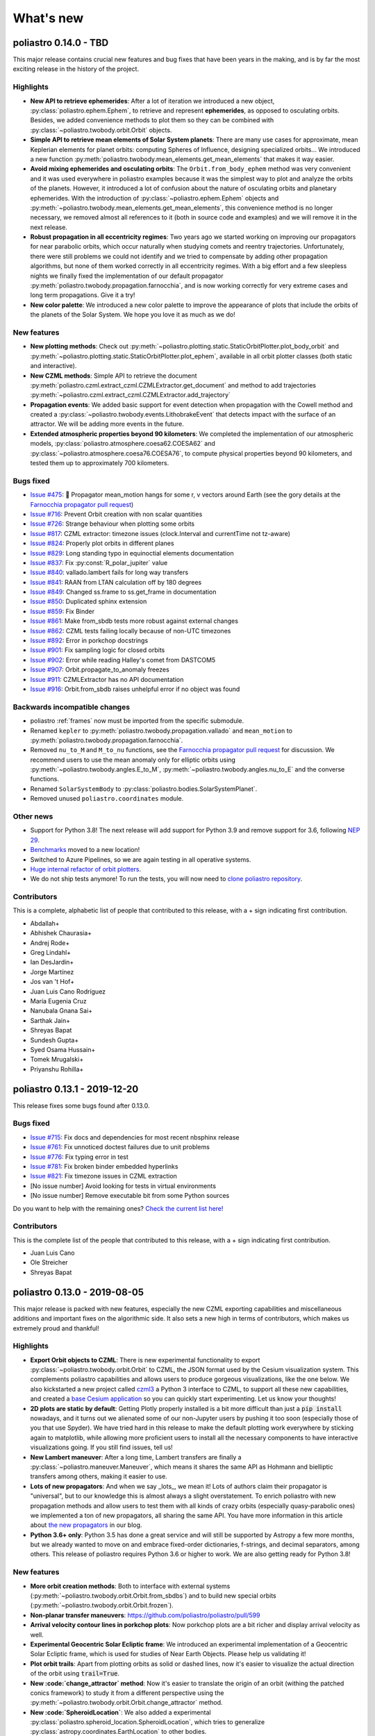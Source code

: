 What's new
==========

poliastro 0.14.0 - TBD
----------------------

This major release contains crucial new features and bug fixes that have
been years in the making, and is by far the most exciting release
in the history of the project.

Highlights
..........

* **New API to retrieve ephemerides**: After a lot of iteration we introduced
  a new object, :py:class:`poliastro.ephem.Ephem`, to retrieve and represent
  **ephemerides**, as opposed to osculating orbits. Besides, we added convenience
  methods to plot them so they can be combined with
  :py:class:`~poliastro.twobody.orbit.Orbit` objects.
* **Simple API to retrieve mean elements of Solar System planets**: There are
  many use cases for approximate, mean Keplerian elements for planet orbits:
  computing Spheres of Influence, designing specialized orbits... We introduced
  a new function :py:meth:`poliastro.twobody.mean_elements.get_mean_elements`
  that makes it way easier.
* **Avoid mixing ephemerides and osculating orbits**: The ``Orbit.from_body_ephem``
  method was very convenient and it was used everywhere
  in poliastro examples because it was the simplest way to plot and analyze
  the orbits of the planets. However, it introduced a lot of confusion about the
  nature of osculating orbits and planetary ephemerides. With the introduction of
  :py:class:`~poliastro.ephem.Ephem` objects and
  :py:meth:`~poliastro.twobody.mean_elements.get_mean_elements`, this convenience
  method is no longer necessary, we removed almost all references to it
  (both in source code and examples) and we will remove it in the next release.
* **Robust propagation in all eccentricity regimes**: Two years ago we started
  working on improving our propagators for near parabolic orbits, which occur
  naturally when studying comets and reentry trajectories. Unfortunately, there were
  still problems we could not identify and we tried to compensate by adding
  other propagation algorithms, but none of them worked correctly in all
  eccentricity regimes. With a big effort and a few sleepless nights
  we finally fixed the implementation of our default propagator
  :py:meth:`poliastro.twobody.propagation.farnocchia`, and is now working
  correctly for very extreme cases and long term propagations. Give it a try!
* **New color palette**: We introduced a new color palette to improve the
  appearance of plots that include the orbits of the planets of the Solar System.
  We hope you love it as much as we do!

.. image:: _static/solar_system.png
   :align: center

New features
............

* **New plotting methods**: Check out
  :py:meth:`~poliastro.plotting.static.StaticOrbitPlotter.plot_body_orbit` and
  :py:meth:`~poliastro.plotting.static.StaticOrbitPlotter.plot_ephem`,
  available in all orbit plotter classes (both static and interactive).
* **New CZML methods**: Simple API to retrieve the document
  :py:meth:`poliastro.czml.extract_czml.CZMLExtractor.get_document` and method to add
  trajectories :py:meth:`~poliastro.czml.extract_czml.CZMLExtractor.add_trajectory`
* **Propagation events**: We added basic support for event detection when propagation
  with the Cowell method and created a :py:class:`~poliastro.twobody.events.LithobrakeEvent`
  that detects impact with the surface of an attractor. We will be adding more events
  in the future.
* **Extended atmospheric properties beyond 90 kilometers**: We completed the
  implementation of our atmospheric models,
  :py:class:`poliastro.atmosphere.coesa62.COESA62` and
  :py:class:`~poliastro.atmosphere.coesa76.COESA76`, to compute physical properties
  beyond 90 kilometers, and tested them up to approximately 700 kilometers.

Bugs fixed
..........

* `Issue #475`_: 🎉 Propagator mean_motion hangs for some r, v vectors around Earth
  (see the gory details at the `Farnocchia propagator pull request`_)
* `Issue #716`_: Prevent Orbit creation with non scalar quantities
* `Issue #726`_: Strange behaviour when plotting some orbits
* `Issue #817`_: CZML extractor: timezone issues (clock.Interval and currentTime not tz-aware)
* `Issue #824`_: Properly plot orbits in different planes
* `Issue #829`_: Long standing typo in equinoctial elements documentation
* `Issue #837`_: Fix :py:const:`R_polar_jupiter` value
* `Issue #840`_: vallado.lambert fails for long way transfers
* `Issue #841`_: RAAN from LTAN calculation off by 180 degrees
* `Issue #849`_: Changed ss.frame to ss.get_frame in documentation
* `Issue #850`_: Duplicated sphinx extension
* `Issue #859`_: Fix Binder
* `Issue #861`_: Make from_sbdb tests more robust against external changes
* `Issue #862`_: CZML tests failing locally because of non-UTC timezones
* `Issue #892`_: Error in porkchop docstrings
* `Issue #901`_: Fix sampling logic for closed orbits
* `Issue #902`_: Error while reading Halley's comet from DASTCOM5
* `Issue #907`_: Orbit.propagate_to_anomaly freezes
* `Issue #911`_: CZMLExtractor has no API documentation
* `Issue #916`_: Orbit.from_sbdb raises unhelpful error if no object was found

.. _`Issue #475`: https://github.com/poliastro/poliastro/issues/475
.. _`Farnocchia propagator pull request`: https://github.com/poliastro/poliastro/pull/908
.. _`Issue #716`: https://github.com/poliastro/poliastro/issues/716
.. _`Issue #726`: https://github.com/poliastro/poliastro/issues/726
.. _`Issue #817`: https://github.com/poliastro/poliastro/issues/817
.. _`Issue #824`: https://github.com/poliastro/poliastro/issues/824
.. _`Issue #829`: https://github.com/poliastro/poliastro/issues/829
.. _`Issue #837`: https://github.com/poliastro/poliastro/issues/837
.. _`Issue #840`: https://github.com/poliastro/poliastro/issues/840
.. _`Issue #841`: https://github.com/poliastro/poliastro/issues/841
.. _`Issue #849`: https://github.com/poliastro/poliastro/issues/849
.. _`Issue #850`: https://github.com/poliastro/poliastro/issues/850
.. _`Issue #859`: https://github.com/poliastro/poliastro/issues/859
.. _`Issue #861`: https://github.com/poliastro/poliastro/issues/861
.. _`Issue #862`: https://github.com/poliastro/poliastro/issues/862
.. _`Issue #892`: https://github.com/poliastro/poliastro/issues/892
.. _`Issue #901`: https://github.com/poliastro/poliastro/issues/901
.. _`Issue #902`: https://github.com/poliastro/poliastro/issues/902
.. _`Issue #907`: https://github.com/poliastro/poliastro/issues/907
.. _`Issue #911`: https://github.com/poliastro/poliastro/issues/911
.. _`Issue #916`: https://github.com/poliastro/poliastro/issues/916

Backwards incompatible changes
..............................

* poliastro :ref:`frames`  now must be imported from the specific submodule.
* Renamed ``kepler`` to :py:meth:`poliastro.twobody.propagation.vallado`
  and ``mean_motion`` to :py:meth:`poliastro.twobody.propagation.farnocchia`.
* Removed ``nu_to_M`` and ``M_to_nu`` functions, see the
  `Farnocchia propagator pull request`_ for discussion. We recommend users to
  use the mean anomaly only for elliptic orbits using
  :py:meth:`~poliastro.twobody.angles.E_to_M`, :py:meth:`~poliastro.twobody.angles.nu_to_E`
  and the converse functions.
* Renamed ``SolarSystemBody`` to :py:class:`poliastro.bodies.SolarSystemPlanet`.
* Removed unused ``poliastro.coordinates`` module.

Other news
..........

* Support for Python 3.8! The next release will add support for Python 3.9
  and remove support for 3.6, following `NEP 29`_.
* `Benchmarks <https://benchmarks.poliastro.space/>`_ moved to a new location!
* Switched to Azure Pipelines, so we are again testing in all operative systems.
* `Huge internal refactor of orbit plotters <https://github.com/poliastro/poliastro/pull/876>`_.
* We do not ship tests anymore! To run the tests, you will now need to
  `clone poliastro repository <https://github.com/poliastro/poliastro/>`_.

.. _`NEP 29`: https://numpy.org/neps/nep-0029-deprecation_policy.html

Contributors
............

This is a complete, alphabetic list of people that contributed to this release,
with a + sign indicating first contribution.

* Abdallah+
* Abhishek Chaurasia+
* Andrej Rode+
* Greg Lindahl+
* Ian DesJardin+
* Jorge Martínez
* Jos van 't Hof+
* Juan Luis Cano Rodríguez
* María Eugenia Cruz
* Nanubala Gnana Sai+
* Sarthak Jain+
* Shreyas Bapat
* Sundesh Gupta+
* Syed Osama Hussain+
* Tomek Mrugalski+
* Priyanshu Rohilla+

poliastro 0.13.1 - 2019-12-20
-----------------------------

This release fixes some bugs found after 0.13.0.

Bugs fixed
..........

* `Issue #715`_: Fix docs and dependencies for most recent nbsphinx release
* `Issue #761`_: Fix unnoticed doctest failures due to unit problems
* `Issue #776`_: Fix typing error in test
* `Issue #781`_: Fix broken binder embedded hyperlinks
* `Issue #821`_: Fix timezone issues in CZML extraction

* [No issue number] Avoid looking for tests in virtual environments
* [No issue number] Remove executable bit from some Python sources

.. _`Issue #715`: https://github.com/poliastro/poliastro/issues/715
.. _`Issue #761`: https://github.com/poliastro/poliastro/issues/761
.. _`Issue #776`: https://github.com/poliastro/poliastro/issues/776
.. _`Issue #781`: https://github.com/poliastro/poliastro/issues/781
.. _`Issue #821`: https://github.com/poliastro/poliastro/issues/821

Do you want to help with the remaining ones?
`Check the current list here! <https://github.com/poliastro/poliastro/issues?q=is%3Aopen+is%3Aissue+label%3Abug>`_

Contributors
............

This is the complete list of the people that contributed to this release,
with a + sign indicating first contribution.

* Juan Luis Cano
* Ole Streicher
* Shreyas Bapat

poliastro 0.13.0 - 2019-08-05
-----------------------------

This major release is packed with new features, especially the new
CZML exporting capabilities and miscellaneous additions and important fixes
on the algorithmic side. It also sets a new high in terms of contributors,
which makes us extremely proud and thankful!

Highlights
..........

* **Export Orbit objects to CZML**: There is new experimental functionality to
  export :py:class:`~poliastro.twobody.orbit.Orbit` to CZML, the JSON format used
  by the Cesium visualization system. This complements poliastro capabilities
  and allows users to produce gorgeous visualizations, like the one below.
  We also kickstarted a new project called `czml3`_ a Python 3 interface to CZML,
  to support all these new capabilities, and created a `base Cesium application`_
  so you can quickly start experimenting. Let us know your thoughts!
* **2D plots are static by default**: Getting Plotly properly installed is
  a bit more difficult than just a :code:`pip install` nowadays, and
  it turns out we alienated some of our non-Jupyter users by pushing it too soon
  (especially those of you that use Spyder). We have tried hard in this release
  to make the default plotting work everywhere by sticking again to matplotlib,
  while allowing more proficient users to install all the necessary components
  to have interactive visualizations going. If you still find issues, tell us!
* **New Lambert maneuver**: After a long time, Lambert transfers are finally
  a :py:class:`~poliastro.maneuver.Maneuver`, which means it shares the same API
  as Hohmann and bielliptic transfers among others, making it easier to use.
* **Lots of new propagators**: And when we say _lots_, we mean it! Lots of
  authors claim their propagator is "universal", but to our knowledge this is
  almost always a slight overstatement. To enrich poliastro with new propagation
  methods and allow users to test them with all kinds of crazy orbits
  (especially quasy-parabolic ones) we implemented a ton of new propagators,
  all sharing the same API. You have more information in this article about
  `the new propagators`_ in our blog.
* **Python 3.6+ only**: Python 3.5 has done a great service and will still be
  supported by Astropy a few more months, but we already wanted to move on
  and embrace fixed-order dictionaries, f-strings, and decimal separators,
  among others. This release of poliastro requires Python 3.6 or higher to work.
  We are also getting ready for Python 3.8!

.. image:: _static/cesium.gif
   :width: 675px
   :align: center

.. _`czml3`: https://github.com/poliastro/czml3/
.. _`base Cesium application`: https://github.com/poliastro/cesium-app
.. _`the new propagators`: https://blog.poliastro.space/2019/07/16/2019-07-16-new-propagators/


New features
............

* **More orbit creation methods**: Both to interface with external systems
  (:py:meth:`~poliastro.twobody.orbit.Orbit.from_sbdbs`) and to build new special orbits
  (:py:meth:`~poliastro.twobody.orbit.Orbit.frozen`).
* **Non-planar transfer maneuvers**: https://github.com/poliastro/poliastro/pull/599
* **Arrival velocity contour lines in porkchop plots**: Now porkchop plots are a bit richer
  and display arrival velocity as well.
* **Experimental Geocentric Solar Ecliptic frame**: We introduced an experimental
  implementation of a Geocentric Solar Ecliptic frame, which is used for studies of
  Near Earth Objects. Please help us validating it!
* **Plot orbit trails**: Apart from plotting orbits as solid or dashed lines, now
  it's easier to visualize the actual direction of the orbit using :code:`trail=True`.
* **New :code:`change_attractor` method**: Now it's easier to translate the origin
  of an orbit (withing the patched conics framework) to study it from a different perspective
  using the :py:meth:`~poliastro.twobody.orbit.Orbit.change_attractor` method.
* **New :code:`SpheroidLocation`**: We also added a experimental
  :py:class:`poliastro.spheroid_location.SpheroidLocation`, which tries to generalize
  :py:class:`astropy.coordinates.EarthLocation` to other bodies.
* **New orbital properties**: Angular momentum, mean anomaly, time of perifocal passage
  of :py:class:`~poliastro.twobody.orbit.Orbit` are now very easy to compute.

Bugs fixed
..........

* `Issue #348`_ and `Issue #495`_: Fix Lambert corner case
* `Issue #530`_: FigureWidget objects are not used anymore
* `Issue #542`_: Download progress is now shown for DASTCOM5
* `Issue #548`_ and `Issue #629`_: ipywidgets was not present in requirements
* `Issue #572`_: documentation CSS is no longer messed up
* `Issue #585`_: OrbitPlotter classes no longer relayout the figure
  in Plotly batch mode
* `Issue #590`_: Confusion between semimajor axis and semilatus rectum
  in docstring
* `Issue #609`_: Raise error in :py:meth:`~poliastro.twobody.orbit.Orbit.from_sbdb`
* `Issue #652`_: Editable installs now work with modern pip
  when more than one orbit is returned
* `Issue #654`_: Orbits around custom bodies can be propagated again

.. _`Issue #348`: https://github.com/poliastro/poliastro/issues/348
.. _`Issue #495`: https://github.com/poliastro/poliastro/issues/495
.. _`Issue #530`: https://github.com/poliastro/poliastro/issues/530
.. _`Issue #542`: https://github.com/poliastro/poliastro/issues/542
.. _`Issue #548`: https://github.com/poliastro/poliastro/issues/548
.. _`Issue #572`: https://github.com/poliastro/poliastro/issues/572
.. _`Issue #585`: https://github.com/poliastro/poliastro/issues/585
.. _`Issue #590`: https://github.com/poliastro/poliastro/issues/590
.. _`Issue #609`: https://github.com/poliastro/poliastro/issues/609
.. _`Issue #629`: https://github.com/poliastro/poliastro/issues/629
.. _`Issue #652`: https://github.com/poliastro/poliastro/issues/652
.. _`Issue #654`: https://github.com/poliastro/poliastro/issues/654

Backwards incompatible changes
..............................

* The :py:mod:`poliastro.neos.neows` module is gone, use
  :py:meth:`~poliastro.twobody.orbit.Orbit.from_horizons`
  or :py:meth:`~poliastro.twobody.orbit.Orbit.from_sbdb` instead.
  We were pioneers in implementing it, but now the same functionality
  can be found elsewhere, with better support.
* We removed :py:class:`~poliastro.plotting.OrbitPlotter2D.savefig`,
  check out the `Plotly exporting documentation`_ for the best way
  of doing the same thing.
* We removed the :code:`method` parameter from
  :py:meth:`~poliastro.twobody.orbit.Orbit.sample`,
  use :py:meth:`poliastro.twobody.propagation.propagate` for lower
  level control instead.
  We wanted to simplify the :code:`sample` method to avoid making
  it a catch-all function.

.. _`Plotly exporting documentation`: https://plot.ly/python/next/static-image-export/

Other news
..........

* Updated minimum Astropy version to 3.2 and Plotly to 4.0.
* Updated planetary :py:mod:`poliastro.constants`, plan to add more.
* Better development workflow, issue templates on GitHub,
  tools to reformat the code.

Contributors
............

This is a complete, alphabetic list of people that contributed to this release,
with a + sign indicating first contribution.
Again we had an all-time high number of contributors, thanks everybody ❤️

* Adam Johnson+
* Ahmada Yusril+
* Angala+
* Divyansh Raina+
* Eleftheria Chatziargyriou+
* Helge Eichhorn
* Himanshu Garg
* Iván Castro+
* Jesús Jiménez+
* Jorge Martinez
* Juan Luis Cano
* Manuel Kaufmann+
* María Eugenia Cruz+
* Ritwik Saha+
* Shreyas Bapat
* Siro Moreno+
* Sky+
* Vedang Naik+
* Emily Selwood

poliastro 0.12.0 - 2019-02-21
-----------------------------

This major release brings lots of new features, several breaking changes
that improve the overall consistency of the library, and a stronger bet
on Plotly as the default plotting backend, as well as the usual bug fixes.
This has been the biggest release in terms of contributors so far and
we feel we are reaching a tipping point, which makes us extremely proud
and also busier!

Highlights
..........

* **New defaults for plotting**: We are now switching to Plotly for the default
  plotting backend as it has better interactive capabilities in the notebook,
  while keeping the matplotlib backend for publication-quality, 2D static plots.
  There might be some rough edges in the installation or in trying to keep the
  aspect ratio still, so we ask for user feedback.
* **Reorganization of propagation capabilities**: We made some changes to the propagation
  APIs to be more coherent and flexible and simpler to understand for new contributors.
  We removed some features from :py:meth:`~poliastro.twobody.orbit.Orbit.sample` to
  keep it simpler while moving some of them to
  :py:meth:`poliastro.twobody.propagation.propagate`, and we splitted
  :py:meth:`~poliastro.twobody.orbit.Orbit.propagate` by adding
  :py:meth:`~poliastro.twobody.orbit.Orbit.propagate_to_anomaly`. At the cost of
  some breakage, we think this is a positive change that will make the library
  more maintainable in the future and reduce the number of bugs.
* **Better integration with reference frames**: We took one step further in our
  endeavor to integrate better with Astropy reference frames by adding a
  :py:meth:`~poliastro.twobody.orbit.Orbit.from_coords` method that accepts
  any frame, be it inertial or not.
* **Refactor of Orbit objects**: The :py:class:`~poliastro.twobody.orbit.Orbit`
  was designed a long time ago and some design choices prevented all its
  orbital properties to appear in the documentation, while also making people
  think that they had to use an internal property. After a simple refactor
  this is no longer the case, and the code is still fast while being
  much simpler to understand. Did you know that you can compute the
  *semilatus rectum*, the modified equinoctial elements, the eccentricity vector
  or the mean motion of an :py:class:`~poliastro.twobody.orbit.Orbit`?
  Now there are no excuses!

New features
............

* **New orbit creation methods**: We can create an
  :py:class:`~poliastro.twobody.orbit.Orbit` directly from JPL HORIZONS data using
  :py:meth:`~poliastro.twobody.orbit.Orbit.from_horizons`, from Astropy
  :code:`SkyCoord` and :code:`BaseCoordinateFrame` objects using
  :py:meth:`~poliastro.twobody.orbit.Orbit.from_coords`, and Geostationary orbits
  around an attractor using :py:meth:`~poliastro.twobody.orbit.Orbit.geostationary`.
  We plan to keep adding more in the coming releases.
* **New propagation methods**: We now have more specific methods for certain
  tasks, like :py:meth:`~poliastro.twobody.orbit.Orbit.propagate_to_anomaly` to
  propagate an :py:class:`~poliastro.twobody.orbit.Orbit` to a certain anomaly,
  and we can specify the anomaly limits when using
  :py:meth:`~poliastro.twobody.orbit.Orbit.sample`.
* **New simple plotting method**: We added a
  :py:meth:`~poliastro.twobody.orbit.Orbit.plot` to quickly plot an
  :py:class:`~poliastro.twobody.orbit.Orbit` without additional imports, in 2D or 3D.
* **Dark theme for Plotly plots**: It is now possible to create Plotly plots
  with a dark background, perfect for recreating our Solar System!
* **Computation of the Hill radius**: To complement the existing Laplace
  sphere of influence (or just Sphere of Influence) available with
  :py:meth:`poliastro.threebody.soi.laplace_radius`, we added the Hill radius
  as well with the function :py:meth:`poliastro.threebody.soi.hill_radius`.
* **Porkchop plots**: By popular demand, we can now produce *gorgeous*
  `Porkchop plots`_ to analyze launch opportunities between origin and
  destination bodies by using :py:meth:`poliastro.plotting.porkchop.porkchop`.
  We plan to expand its capabilities by being able to target any body of
  the Solar System. Stay tuned!

.. image:: _static/porkchop.png
   :width: 675px
   :align: center

.. _`Porkchop plots`: https://en.wikipedia.org/wiki/Porkchop_plot

Bugs fixed
..........

* `Issue #435`_: :py:class:`~poliastro.twobody.orbit.Orbit` properties were not
  discoverable
* `Issue #469`_: Better error for collinear points in Lambert problem
* `Issue #476`_: Representation of orbits with no frame
* `Issue #477`_: Propagator crashed when propagating a hyperbolic orbit 0 seconds
* `Issue #480`_: :py:class:`~poliastro.plotting.OrbitPlotter2D` did not have
  a :py:meth:`~poliastro.plotting.OrbitPlotter2D.set_frame` method
* `Issue #483`_: :py:class:`~poliastro.plotting.OrbitPlotter2D`OrbitPlotter2D`
  results were not correct
* `Issue #518`_: Trajectories were not redrawn when the frame was changed
* `Issue #548`_: Improve installation instructions to include interactive and test
  dependencies
* `Issue #573`_: Fix outdated matplotlib version limits

.. _`Issue #435`: https://github.com/poliastro/poliastro/issues/435
.. _`Issue #469`: https://github.com/poliastro/poliastro/issues/469
.. _`Issue #476`: https://github.com/poliastro/poliastro/issues/476
.. _`Issue #477`: https://github.com/poliastro/poliastro/issues/477
.. _`Issue #480`: https://github.com/poliastro/poliastro/issues/480
.. _`Issue #483`: https://github.com/poliastro/poliastro/issues/483
.. _`Issue #518`: https://github.com/poliastro/poliastro/issues/518
.. _`Issue #548`: https://github.com/poliastro/poliastro/issues/548
.. _`Issue #573`: https://github.com/poliastro/poliastro/issues/573

Backwards incompatible changes
..............................

* The old :code:`OrbitPlotter` has been renamed to
  :py:class:`poliastro.plotting.static.StaticOrbitPlotter`, please adjust
  your imports accordingly.
* :py:meth:`~poliastro.twobody.orbit.Orbit.propagate`,
  :py:meth:`~poliastro.twobody.orbit.Orbit.sample`,
  :py:meth:`poliastro.twobody.propagation.propagate` and all propagators in
  :py:mod:`poliastro.twobody.propagation` now have different signatures,
  and the first two lost some functionality. Check out the notebooks
  and their respective documentation.
* The :py:mod:`poliastro.threebody` has been reorganized and some functions
  moved there.

Other updates
.............

* We now follow the `Black`_ style guide 😎
* The API docs are now more organized and should be easier to browse and
  understand.
* We are working towards documenting how to use poliastro in JupyterLab,
  please tell us about anything we may have missed.
* poliastro will be presented at the `fifth PyCon Namibia`_ 🇳🇦

.. _`Black`: https://black.readthedocs.io/
.. _`fifth PyCon Namibia`: https://na.pycon.org/speakers/

Contributors
............

This is the complete list of the people that contributed to this release,
with a + sign indicating first contribution.

* Juan Luis Cano
* Shreyas Bapat
* Jorge Martínez+
* Hrishikesh Goyal+
* Sahil Orionis+
* Helge Eichhorn+
* Antonina Geryak
* Aditya Vikram+

poliastro 0.11.1 - 2018-12-27
-----------------------------

This release fixes some bugs found in 0.11.0 and prepares the ground for bigger
API and code changes.

Bugs fixed
..........

* `Issue #281`_: Plotly graphs not showing in documentation
* `Issue #469`_: :code:`OrbitPlotter.set_frame` error
* `Issue #476`_: Error when representing orbits with no reference frame
* `Issue #482`_: Non deterministic legend layout
* `Issue #492`_: Better error for collinear orbits in Lambert and corner case arithmetic

.. _`Issue #281`: https://github.com/poliastro/poliastro/issues/281
.. _`Issue #469`: https://github.com/poliastro/poliastro/issues/469
.. _`Issue #476`: https://github.com/poliastro/poliastro/issues/476
.. _`Issue #482`: https://github.com/poliastro/poliastro/issues/482
.. _`Issue #492`: https://github.com/poliastro/poliastro/issues/492

Do you want to help with the remaining ones? Check the current list here!
https://github.com/poliastro/poliastro/issues?q=is%3Aopen+is%3Aissue+label%3Abug

Contributors
............

This is the complete list of the people that contributed to this release, with a + sign indicating first contribution.

* Juan Luis Cano
* Shreyas Bapat
* Ole Streicher+
* Antoniya Karpova+

poliastro 0.11.0 - 2018-09-21
-----------------------------

This short cycle release brought some new features related to the three body problem,
as well as important changes related to how reference frames are handled in poliastro.

Highlights
..........

* **Support for Python 3.7** has been added to the library, now that all the depdendencies
  are easily available there. Currently supported versions of Python are 3.5, 3.6 and 3.7.

New features
............

* **Lagrange points**: The new experimental module :py:mod:`poliastro.threebody.restricted`
  contains functions to compute the Lagrange points in the circular restricted three body
  problem (CR3BP). It has been validated only approximately, so use it at your own risk.
* **Flybys**: New functions to compute the exit velocity and turn angle have been added to
  the new module :py:mod:`poliastro.threebody.flybys`. The B-plane aim point can be specified
  and the result will be returned in the correct reference frame. This feature was motivated
  by the Parker Solar Probe mission, and you can read an example on `how to analyze parts of
  its trajectory using poliastro`_.
* **Reference frames**: We addded experimental support for reference frames in poliastro objects.
  So far, the :py:class:`~poliastro.twobody.orbit.Orbit` objects were in some assumed reference
  frame that could not be controlled, leading to some confusion by people that wanted some
  specific coordinates. Now, **the reference frame is made out explicit**, and there is also
  the possibility to make a limited set of transformations. This framework will be further
  developed in the next release and transformations to arbitrary frames will be allowed.
  Check out the :py:mod:`poliastro.frames` module for more information.

.. _`how to analyze parts of its trajectory using poliastro`: http://docs.poliastro.space/en/latest/examples/Analyzing%20the%20Parker%20Solar%20Probe%20flybys.html

Bugs fixed
..........

* `Issue #450`_: Angles function of safe API have wrong docstrings

.. _`Issue #450`: https://github.com/poliastro/poliastro/issues/450

Do you want to help with the remaining ones? Check the current list here!
https://github.com/poliastro/poliastro/issues?q=is%3Aopen+is%3Aissue+label%3Abug

Backwards incompatible changes
..............................

* The :py:meth:`poliastro.twobody.Orbit.sample` method returns one single object again that
  contains the positions and the corresponding times.

Contributors
............

This is the complete list of the people that contributed to this release, with a + sign indicating first contribution.

* Juan Luis Cano
* Nikita Astrakhantsev
* Shreyas Bapat
* Daniel Lubián+
* Emily Selwood+

poliastro 0.10.0 - 2018-07-21
-----------------------------

This major release brings important changes from the code perspective
(including a major change in the structure of the library),
several performance improvements
and a new infrastructure for running timing benchmarks,
as well as some new features and bug fixes.

Highlights
..........

* **Major change in the structure of poliastro codebase**: We separated the high level,
  units safe functions from the low level, fast ones, with the subsequent improvement
  in code quality. With this change we effectively communicate where "core" algorithms
  should go, make easier for future contributors to add numerical functions, and
  improved the overall quality of the library.
* **Upgrade to new SciPy ODE solvers**: We wrote our own version of Dormand-Prince 8(5,3)
  based on the new IVP framework in SciPy 1.0 to take advantage of event detection,
  dense output and other fancy features. In particular,
  the :py:meth:`~poliastro.twobody.orbit.Orbit.sample` method now uses dense output when available,
  therefore removing the need to propagate the orbit repeatedly.
* **New infrastructure for benchmarks**: We started publishing timing benchmarks results
  using `Airspeed Velocity`_, a Python framework for writing, running, studying and
  publishing benchmarks. Besides, we bought a dedicated machine to run them with
  as much precision as we can.
  Please `check them out <https://poliastro.github.io/benchmarks/>`_
  and consider `adding new benchmarks`_ as well!
* **Several performance improvements**: Now that we are tracking performance, we dedicated
  some time during this release to fix some performance regressions that appeared in
  propagation, improving the behavior near parabolic orbits, and accelerating (even more!)
  the Izzo algorithm for the Lambert problem as well as some poliastro utilities.
* **New Continuous Integration infrastructure**: We started to use CircleCI for the
  Linux tests, the coverage measurements and the documentation builds. This service
  has faster machines and better support for workflows, which significantly reduced
  the build times and completely removed the timeouts that were affecting us in
  Travis CI.
* **Plotly backends now stable**: We fixed some outstanding issues with the 2D Plotly backend
  so now it's no longer experimental. We also started refactoring some parts of the plotting module
  and prepared the ground for the new interactive widgets that Plotly 3.0 brings.

.. _`Airspeed Velocity`: https://asv.readthedocs.io/
.. _`adding new benchmarks`: https://github.com/poliastro/benchmarks/

New features
............

* **New continuous thrust/low thrust guidance laws**: We brought some continuous thrust
  guidance laws for orbital maneuvers that have analytical solution, such as orbit
  raising combined with inclination change, eccentricity change and so forth. This is based on
  the Master Thesis of Juan Luis Cano, "Study of analytical solutions for low-thrust trajectories",
  which provided complete validation for all of these laws and which
  `can be found on GitHub <https://github.com/juanlu001/pfc-uc3m>`_.
* **More natural perturbations**: We finished adding the most common orbital perturbations,
  namely Solar radiation pressure and J3 perturbation. We could not reach agreement with
  the paper for the latter, so if you are considering using it please read the discussion
  `in the original pull request <https://github.com/poliastro/poliastro/pull/398>`_ and
  consider lending us a hand to validate it properly!
* **New dark mode for matplotlib plots**: We added a :code:`dark` parameter to
  :py:class:`~poliastro.plotting.OrbitPlotter` objects so the background is black.
  Handy for astronomical purposes!

Bugs fixed:
...........

Besides some installation issues due to the evolution of dependencies, these
code bugs were fixed:

* `Issue #345`_: Bodies had incorrect aspect ratio in OrbitPlotter2D
* `Issue #369`_: Orbit objects cannot be unpickled
* `Issue #382`_: Orbit.from_body_ephem returns wrong orbit for the Moon
* `Issue #385`_: Sun Incorrectly plotted in plot_solar_system

.. _`Issue #345`: https://github.com/poliastro/poliastro/issues/345
.. _`Issue #382`: https://github.com/poliastro/poliastro/issues/382
.. _`Issue #385`: https://github.com/poliastro/poliastro/issues/385

Backward incompatible changes
.............................

* Some functions have been moved to :py:mod`:poliastro.core`.

Contributors
............

This is the complete list of the people that contributed to this release,
with a + sign indicating first contribution.

* Juan Luis Cano
* Nikita Astrakhantsev
* Shreyas Bapat
* jmerskine1+

poliastro 0.9.1 - 2018-05-11
----------------------------

This is a minor release that fixes one single issue:

* `Issue #369`_:  Orbit objects cannot be unpickled

.. _`Issue #369`: https://github.com/poliastro/poliastro/issues/369

Thanks to Joan Fort Alsina for reporting.

poliastro 0.9.0 - 2018-04-25
----------------------------

This major release received lots of improvements in the 2D plotting code
and propagation functions, introduced the new perturbation framework and
paved the way for the `Python in Astronomy 2018`_ workshop and the
`Google Summer of Code 2018`_ program.

.. _`Python in Astronomy 2018`: https://openastronomy.org/pyastro/2018/
.. _`Google Summer of Code 2018`: https://summerofcode.withgoogle.com/

New features
............

* **New experimental 2D Plotly backend**: A new :py:class:`~poliastro.plotting.OrbitPlotter2D`
  class was introduced that uses Plotly instead of matplotlib for the rendering. There are
  still some issues that should be resolved when we take advantage of the latest Plotly version,
  hence the "experimental" nature.
* **New propagators**: A new Keplerian propagator :py:meth:`~poliastro.twobody.propagation.mean_motion`
  was introduced that has better convergence properties than :py:meth:`~poliastro.twobody.propagation.kepler`,
  so now the user can choose.
* **New perturbation functions**: A new module :py:mod:`poliastro.twobody.perturbations` was introduced
  that contains perturbation accelerations that can be readily used with
  :py:meth:`~poliastro.twobody.propagation.cowell`. So far we implemented J2 and atmospheric drag effects,
  and we will add more during the summer. Check out the User Guide for examples!
* **Support for different propagators in sampling**: With the introduction of new propagators and perturbation
  accelerations, now the user can easily sample over a period of time using any of them. We are eager to see
  what experiments you come up with!
* **Easy plotting of the Solar System**: A new function :py:meth:`~poliastro.plotting.plot_solar_system` was
  added to easily visualize our inner or complete Solar System in 2D plots.

Other highlights
................

* **poliastro participates in Google Summer of Code thanks to OpenAstronomy!**
  More information `in the poliastro blog <https://blog.poliastro.space/2018/02/22/2018-02-22-join-poliastro-google-summer-of-code/>`_.
* **poliastro will be presented at the Python in Astronomy 2018 workshop** to be held
  at Center for Computational Astrophysics at the Flatiron Institute in New York, USA.
  You can read `more details about the event here <https://openastronomy.org/pyastro/2018/>`_.

New contributors
................

This is the complete list of the people that contributed to this release,
with a + sign indicating first contribution.

* Juan Luis Cano
* Pablo Galindo+
* Matt Ettus+
* Shreyas Bapat+
* Ritiek Malhotra+
* Nikita Astrakhantsev+

Bugs fixed:
...........

* `Issue #294`_: Default steps 2D plots were too visible

.. _`Issue #294`: https://github.com/poliastro/poliastro/issues/294

Backward incompatible changes
.............................

* Now the :py:meth:`poliastro.twobody.Orbit.sample` method returns a tuple of (times, positions).
* All the propagator methods changed their signature
  and now accept :py:class:`~poliastro.twobody.Orbit` objects.

poliastro 0.8.0 - 2017-11-18
----------------------------

This is a new major release, focused on bringing 3D plotting functions and
preparing the material for the Open Source Cubesat Workshop.

New features
............

* **Sampling method** for :py:class:`~poliastro.twobody.Orbit` objects that returns
  an array of positions. This was already done in the plotting functions and will
  help providing other applications, such as exporting an Orbit to other formats.
* **3D plotting functions**: finally poliastro features a new high level object,
  :py:class:`poliastro.plotting.OrbitPlotter3D`, that uses Plotly to represent
  orbit and trajectories in 3D. The venerable notebook about the trajectory of
  rover Curiosity has been updated accordingly.
* **Propagation to a certain date**: now apart from specifying the total elapsed
  time for propagation or time of flight, we can directly specify a target date
  in :py:meth:`poliastro.twobody.orbit.Orbit.propagate`.
* **Hyperbolic anomaly conversion**: we implemented the conversion of hyperbolic
  to mean and true anomaly to complement the existing eccentric anomaly functions
  and improve the handling of hyperbolic orbits in :py:mod:`poliastro.twobody.angles`.

Other highlights
................

* **poliastro is now an Astropy affiliated package**, which gives the project a privileged
  position in the Python ecosystem. Thank you, Astropy core developers! You can read
  `the evaluation here <https://github.com/poliastro/poliastro/issues/279>`_.
* **poliastro will be presented at the first Open Source Cubesat Workshop** to be held
  at the European Space Operations Centre in Darmstadt, Germany. You can read
  `the full program of the event here <http://oscw.space/>`_.

New contributors
................

This is the complete list of the people that contributed to this release,
with a + sign indicating first contribution.

* Juan Luis Cano
* Antonio Hidalgo
* mattrossman+
* Roshan Jossey+

Bugs fixed:
...........

* `Issue #275`_: Converting from true to mean anomaly fails for hyperbolic orbits

.. _`Issue #275`: https://github.com/poliastro/poliastro/issues/275

Backward incompatible changes
.............................

* The :code:`ephem` module has been removed in favor of the
  :code:`astropy.coordinates.get_body_barycentric_posvel` function.

poliastro 0.7.0 - 2017-09-15
----------------------------

This is a new major release, which adds new packages and modules,
besides fixing several issues.

New features:
.............

* **NEOS package**: a new package has been added to poliastro, :py:mod:`~poliastro.neos`
  package. It provides several ways of getting NEOs (Near Earth Objects) data from NASA
  databases, online and offline.
* **New patched conics module**. New module containing a function to compute
  the radius of the Sphere of Influence (SOI).
* **Use Astropy for body ephemerides**. Instead of downloading the SPK
  files ourselves, now we use Astropy builtin capabilities. This also
  allows the user to select a builtin ephemerides that does not require
  external downloads. See `#131`_ for details.
* **Coordinates and frames modules**: new modules containing transformations between ICRS
  and body-centered frame, and perifocal to body_centered, :py:mod:`~poliastro.coordinates`
  as well as Heliocentric coordinate frame in :py:mod:`~poliastro.frames` based on Astropy
  for NEOs.
* **Pip packaging**: troublesome dependencies have been released in wheel format,
  so poliastro can now be installed using pip from all platforms.
* **Legend plotting**: now label and epoch are in a figure legend, which ends with
  the ambiguity of the epochs when having several plots in the same figure.

.. _`#131`: https://github.com/poliastro/poliastro/issues/131


Other highlights:
.................

* **Joined Open Astronomy**: we are now part of `Open Astronomy`_, a
  collaboration between open source astronomy and astrophysics projects
  to share resources, ideas, and to improve code.
* **New constants module**: poliastro has now a :py:mod:`~poliastro.constants` module,
  with GMs and radii of solar system bodies.
* **Added Jupyter examples**: poliastro examples are now available in the
  documentation as Jupyter notebooks, thanks to `nbsphinx`_.
* **New Code of Conduct**: poliastro community now has a Code of conduct.
* **Documentation update**: documentation has been updated with new installation
  ways, propagation and NEOs examples, "refactored" code and images, improved contribution
  guidelines and intersphinx extension.
* **New success stories**: two new success stories have been added to documentation.
* **Bodies now have a parent**. It is now possible to specify the attractor
  of a body.
* **Relative definition of Bodies**. Now it is possible to define Body parameters
  with respect to another body, and also add any number of properties in a simple
  way.

.. _`nbsphinx`: http://nbsphinx.readthedocs.io/en/latest/
.. _`Open Astronomy`: https://openastronomy.org/members/

New contributors
................

Thanks to the generous SOCIS grant from the European Space Agency,
Antonio Hidalgo has devoted three months developing poliastro full time
and gained write access to the repository.

This is the complete list of the people that contributed to this release,
with a + sign indicating first contribution.

* Juan Luis Cano
* MiguelHB+
* Antonio Hidalgo+
* Zac Miller+
* Fran Navarro+
* Pablo Rodríguez Robles+

Bugs fixed:
...........

* `Issue #205`_: Bug when plotting orbits with different epochs.
* `Issue #128`_: Missing ephemerides if no files on import time.
* `Issue #131`_: Slightly incorrect ephemerides results due to improper time scale.
* `Issue #130`_: Wrong attractor size when plotting different orbits.

.. _`Issue #205`: https://github.com/poliastro/poliastro/issues/205
.. _`Issue #128`: https://github.com/poliastro/poliastro/issues/128
.. _`Issue #131`: https://github.com/poliastro/poliastro/issues/131
.. _`Issue #130`: https://github.com/poliastro/poliastro/issues/130

Backward incompatible changes:
..............................

* **Non-osculating orbits**: removed support for non-osculating orbits.
  :code:`plotting.plot()` calls containing :code:`osculating` parameter should be
  replaced.

poliastro 0.6.0 - 2017-02-12
----------------------------

This major release was focused on refactoring some internal core
parts and improving the propagation functionality.

Highlights:
...........

* **Support Python 3.6**. See `#144`_.
* **Introduced ``Orbit`` objects** to replace ``State`` ones. The latter
  has been simplified, reducing some functionality, now their API
  has been moved to the former. See the User Guide and the examples for
  updated explanations. See `#135`_.
* **Allow propagation functions to receive a callback**. This paves the
  way for better plotting and storage of results. See `#140`_.

.. _`#135`: https://github.com/poliastro/poliastro/pull/135
.. _`#140`: https://github.com/poliastro/poliastro/pull/140
.. _`#144`: https://github.com/poliastro/poliastro/pull/144

poliastro 0.5.0 - 2016-03-06
----------------------------

This is a new major release, focused on expanding the initial orbit
determination capabilities and solving some infrastructure challenges.

New features:
.............

* **Izzo's algorithm for the Lambert problem**: Thanks to this algorithm
  multirevolution solutions are also returned. The old algorithm is kept
  on a separate module.

Other highlights:
.................

* **Documentation on Read the Docs**: You can now browse previous releases
  of the package and easily switch between released and development versions.
* **Mailing list**: poliastro now has a mailing list hosted on groups.io.
  Come and join!
* **Clarified scope**: poliastro will now be focused on interplanetary
  applications, leaving other features to the new `python-astrodynamics`_
  project.

.. _`python-astrodynamics`: http://python-astrodynamics.org/

Bugs fixed:
...........

* `Issue #110`_: Bug when plotting State with non canonical units

.. _`Issue #110`: https://github.com/poliastro/poliastro/issues/110

Backward incompatible changes:
..............................

* **Drop Legacy Python**: poliastro 0.5.x and later will support only
  Python 3.x. We recommend our potential users to create dedicated virtual
  environments using conda or virtualenv or to contact the developers to fund
  Python 2 support.
* **Change ``lambert`` function API**: The functions for solving Lambert's
  problem are now _generators_, even in the single revolution case.
  Check out the User Guide for specific examples.
* **Creation of orbits from classical elements**: poliastro has
  reverted the switch to the *semilatus rectum* \\(p\\) instead of the semimajor
  axis \\(a\\) made in 0.4.0, so \\(a\\) must be used again. This change is
  definitive.

poliastro 0.4.2 - 2015-12-24
----------------------------

Fixed packaging problems.

poliastro 0.4.0 - 2015-12-13
----------------------------

This is a new major release, focused on improving stability and code quality.
New angle conversion and modified equinoctial elements functions were added
and an important backwards incompatible change was introduced related to
classical orbital elements.

New features:
.............

* **Angle conversion functions**: Finally brought back from poliastro 0.1,
  new functions were added to convert between true \\(\\nu\\), eccentric
  \\(E\\) and mean \\(M\\) anomaly, see `#45`_.
* **Equinoctial elements**: Now it's possible to convert between classical
  and equinoctial elements, as well as from/to position and velocity vectors,
  see `#61`_.
* **Numerical propagation**: A new propagator using
  SciPy Dormand & Prince 8(5,3) integrator was added, see `#64`_.

.. _`#45`: https://github.com/poliastro/poliastro/pull/45
.. _`#61`: https://github.com/poliastro/poliastro/pull/61
.. _`#64`: https://github.com/poliastro/poliastro/pull/64

Other highlights:
.................

* **MIT license**: The project has been relicensed to a more popular license.
  poliastro remains commercial-friendly through a permissive, OSI-approved
  license.
* **Python 3.5 and NumPy 1.10 compatibility**. poliastro retains compatibility
  with legacy Python (Python 2) and NumPy 1.9. *Next version will be Python 3
  only*.

Bugs fixed:
...........

* `Issue #62`_: Conversion between coe and rv is not transitive
* `Issue #69`_: Incorrect plotting of certain closed orbits

.. _`Issue #62`: https://github.com/poliastro/poliastro/issues/62
.. _`Issue #69`: https://github.com/poliastro/poliastro/issues/69

Backward incompatible changes:
..............................

* **Creation of orbits from classical elements**: poliastro has
  switched to the *semilatus rectum* \\(p\\) instead of the semimajor
  axis \\(a\\) to define ``State`` objects, and the function has been renamed
  to :py:meth:`~poliastro.twobody.State.from_classical`. Please update your
  programs accordingly.
* Removed specific angular momentum \\(h\\) property to avoid a name clash
  with the fourth modified equinoctial element, use ``norm(ss.h_vec)``
  instead.

poliastro 0.3.1 - 2015-06-30
----------------------------

This is a new minor release, with some bug fixes backported from the main
development branch.

Bugs fixed:
...........

* Fixed installation problem in Python 2.
* `Issue #49`_: Fix velocity units in ``ephem``.
* `Issue #50`_: Fixed ``ZeroDivisionError`` when propagating with time zero.

.. _`Issue #49`: https://github.com/poliastro/poliastro/issues/49
.. _`Issue #50`: https://github.com/poliastro/poliastro/issues/50

poliastro 0.3.0 - 2015-05-09
----------------------------

This is a new major release, focused on switching to a pure Python codebase.
Lambert problem solving and ephemerides computation came back, and a couple
of bugs were fixed.

New features:
.............

* **Pure Python codebase**: Forget about Fortran linking problems and
  nightmares on Windows, because now poliastro is a pure Python package.
  A new dependency, numba, was introduced to accelerate the algorithms,
  but poliastro will use it only if it is installed.
* **Lambert problem solving**: New module :py:mod:`~poliastro.iod` to
  determine an orbit given two position vectors and the time of flight.
* `PR #42`_: **Planetary ephemerides computation**: New module
  :py:mod:`~poliastro.ephem` with functions to deal with SPK files and
  compute position and velocity vectors of the planets.
* `PR #38`_: New method :py:meth:`~poliastro.twobody.State.parabolic` to create parabolic orbits.
* New conda package: visit `poliastro binstar channel`_!
* New organization and logo.

.. _`PR #42`: https://github.com/poliastro/poliastro/pull/42
.. _`PR #38`: https://github.com/poliastro/poliastro/pull/38

.. _`poliastro binstar channel`: https://binstar.org/poliastro

Bugs fixed:
...........

* `Issue #19`_: Fixed plotting region for parabolic orbits.
* `Issue #37`_: Fixed creation of parabolic orbits.

.. _`Issue #19`: https://github.com/poliastro/poliastro/issues/19
.. _`Issue #37`: https://github.com/poliastro/poliastro/issues/37

poliastro 0.2.1 - 2015-04-26
----------------------------

This is a bugfix release, no new features were introduced since 0.2.0.

* Fixed `#35`_ (failing tests with recent astropy versions), thanks to
  Sam Dupree for the bug report.
* Updated for recent Sphinx versions.

.. _`#35`: https://github.com/poliastro/poliastro/issues/35

poliastro 0.2 - 2014-08-16
--------------------------

* **Totally refactored code** to provide a more pythonic API (see `PR #14`_
  and `wiki`_ for further information) heavily inspired by `Plyades`_ by
  Helge Eichhorn.

  * Mandatory use of **physical units** through :code:`astropy.units`.
  * Object-oriented approach: :py:class:`~poliastro.twobody.State` and
    :py:class:`~poliastro.maneuver.Maneuver` classes.
  * Vector quantities: results not only have magnitude now, but also direction
    (see for example maneuvers).

* Easy plotting of orbits in two dimensions using matplotlib.
* Module :code:`example` with sample data to start testing the library.

.. _`PR #14`: https://github.com/poliastro/poliastro/pull/14
.. _wiki: https://github.com/poliastro/poliastro/wiki
.. _Plyades: https://github.com/helgee/Plyades

These features were removed temporarily not to block the release and will
see the light again in poliastro 0.3:

* Conversion between anomalies.
* Ephemerides calculations, will look into Skyfield and the JPL ephemerides
  prepared by Brandon Rhodes (see `issue #4`_).
* Lambert problem solving.
* Perturbation analysis.

.. _`issue #4`: https://github.com/poliastro/poliastro/issues/4
